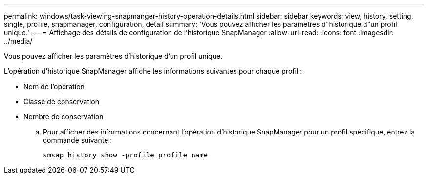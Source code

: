 ---
permalink: windows/task-viewing-snapmanger-history-operation-details.html 
sidebar: sidebar 
keywords: view, history, setting, single, profile, snapmanager, configuration, detail 
summary: 'Vous pouvez afficher les paramètres d"historique d"un profil unique.' 
---
= Affichage des détails de configuration de l'historique SnapManager
:allow-uri-read: 
:icons: font
:imagesdir: ../media/


[role="lead"]
Vous pouvez afficher les paramètres d'historique d'un profil unique.

L'opération d'historique SnapManager affiche les informations suivantes pour chaque profil :

* Nom de l'opération
* Classe de conservation
* Nombre de conservation
+
.. Pour afficher des informations concernant l'opération d'historique SnapManager pour un profil spécifique, entrez la commande suivante :
+
`smsap history show -profile profile_name`




